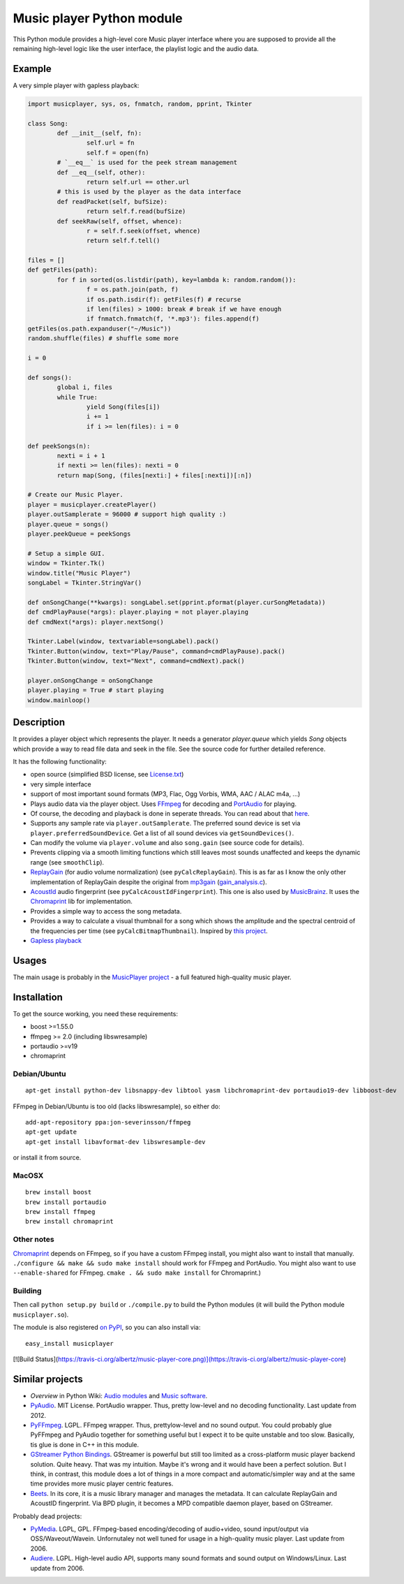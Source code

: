 ==========================
Music player Python module
==========================

This Python module provides a high-level core Music player interface where you are supposed to provide all the remaining high-level logic like the user interface, the playlist logic and the audio data.

Example
=======

A very simple player with gapless playback:

.. code-block:: python

	import musicplayer, sys, os, fnmatch, random, pprint, Tkinter
	
	class Song:
		def __init__(self, fn):
			self.url = fn
			self.f = open(fn)
		# `__eq__` is used for the peek stream management
		def __eq__(self, other):
			return self.url == other.url
		# this is used by the player as the data interface
		def readPacket(self, bufSize):
			return self.f.read(bufSize)
		def seekRaw(self, offset, whence):
			r = self.f.seek(offset, whence)
			return self.f.tell()
	
	files = []
	def getFiles(path):
		for f in sorted(os.listdir(path), key=lambda k: random.random()):
			f = os.path.join(path, f)
			if os.path.isdir(f): getFiles(f) # recurse
			if len(files) > 1000: break # break if we have enough
			if fnmatch.fnmatch(f, '*.mp3'): files.append(f)
	getFiles(os.path.expanduser("~/Music"))
	random.shuffle(files) # shuffle some more
	
	i = 0
	
	def songs():
		global i, files
		while True:
			yield Song(files[i])
			i += 1
			if i >= len(files): i = 0
	
	def peekSongs(n):
		nexti = i + 1
		if nexti >= len(files): nexti = 0
		return map(Song, (files[nexti:] + files[:nexti])[:n])
	
	# Create our Music Player.
	player = musicplayer.createPlayer()
	player.outSamplerate = 96000 # support high quality :)
	player.queue = songs()
	player.peekQueue = peekSongs
	
	# Setup a simple GUI.
	window = Tkinter.Tk()
	window.title("Music Player")
	songLabel = Tkinter.StringVar()
	
	def onSongChange(**kwargs): songLabel.set(pprint.pformat(player.curSongMetadata))
	def cmdPlayPause(*args): player.playing = not player.playing
	def cmdNext(*args): player.nextSong()
	
	Tkinter.Label(window, textvariable=songLabel).pack()
	Tkinter.Button(window, text="Play/Pause", command=cmdPlayPause).pack()
	Tkinter.Button(window, text="Next", command=cmdNext).pack()
	
	player.onSongChange = onSongChange
	player.playing = True # start playing
	window.mainloop()



Description
===========

It provides a player object which represents the player. It needs a generator `player.queue` which yields `Song` objects which provide a way to read file data and seek in the file. See the source code for further detailed reference.

It has the following functionality:

* open source (simplified BSD license, see `License.txt <https://github.com/albertz/music-player-core/blob/master/License.txt>`_)
* very simple interface
* support of most important sound formats (MP3, Flac, Ogg Vorbis, WMA, AAC / ALAC m4a, ...)

* Plays audio data via the player object. Uses `FFmpeg <http://ffmpeg.org/>`_ for decoding and `PortAudio <http://www.portaudio.com/>`_ for playing.
* Of course, the decoding and playback is done in seperate threads. You can read about that `here <http://sourceforge.net/p/az-music-player/blog/2014/01/improving-the-audio-callback-removing-audio-glitches/>`_.
* Supports any sample rate via ``player.outSamplerate``. The preferred sound device is set via ``player.preferredSoundDevice``. Get a list of all sound devices via ``getSoundDevices()``.
* Can modify the volume via ``player.volume`` and also ``song.gain`` (see source code for details).
* Prevents clipping via a smooth limiting functions which still leaves most sounds unaffected and keeps the dynamic range (see ``smoothClip``).
* `ReplayGain <http://www.replaygain.org/>`_ (for audio volume normalization) (see ``pyCalcReplayGain``). This is as far as I know the only other implementation of ReplayGain despite the original from `mp3gain <http://mp3gain.sourceforge.net/>`_ (`gain_analysis.c <http://mp3gain.cvs.sourceforge.net/viewvc/mp3gain/mp3gain/gain_analysis.c?view=markup>`_).
* `AcoustId <http://acoustid.org/>`_ audio fingerprint (see ``pyCalcAcoustIdFingerprint``). This one is also used by `MusicBrainz <http://musicbrainz.org/>`_. It uses the `Chromaprint <http://acoustid.org/chromaprint>`_ lib for implementation.
* Provides a simple way to access the song metadata.
* Provides a way to calculate a visual thumbnail for a song which shows the amplitude and the spectral centroid of the frequencies per time (see ``pyCalcBitmapThumbnail``). Inspired by `this project <https://github.com/endolith/freesound-thumbnailer/>`_.
* `Gapless playback <http://en.wikipedia.org/wiki/Gapless_playback>`_


Usages
======

The main usage is probably in the `MusicPlayer project <http://albertz.github.io/music-player/>`_ - a full featured high-quality music player.


Installation
============

To get the source working, you need these requirements:

* boost >=1.55.0
* ffmpeg >= 2.0 (including libswresample)
* portaudio >=v19
* chromaprint

Debian/Ubuntu
+++++++++++++

::

    apt-get install python-dev libsnappy-dev libtool yasm libchromaprint-dev portaudio19-dev libboost-dev

FFmpeg in Debian/Ubuntu is too old (lacks libswresample), so either do::

    add-apt-repository ppa:jon-severinsson/ffmpeg
    apt-get update
    apt-get install libavformat-dev libswresample-dev
    
or install it from source.

MacOSX
++++++

::

	brew install boost	
	brew install portaudio
	brew install ffmpeg
	brew install chromaprint

Other notes
+++++++++++

`Chromaprint <http://acoustid.org/chromaprint>`_ depends on FFmpeg, so if you have a custom FFmpeg install, you might also want to install that manually. ``./configure && make && sudo make install`` should work for FFmpeg and PortAudio. You might also want to use ``--enable-shared`` for FFmpeg. ``cmake . && sudo make install`` for Chromaprint.)

Building
++++++++

Then call ``python setup.py build`` or ``./compile.py`` to build the Python modules (it will build the Python module ``musicplayer.so``).

The module is also registered `on PyPI <https://pypi.python.org/pypi/musicplayer>`_, so you can also install via::

	easy_install musicplayer

[![Build Status](https://travis-ci.org/albertz/music-player-core.png)](https://travis-ci.org/albertz/music-player-core)


Similar projects
================

* *Overview* in Python Wiki: `Audio modules <https://wiki.python.org/moin/Audio>`_ and `Music software <https://wiki.python.org/moin/PythonInMusic>`_.

* `PyAudio <http://people.csail.mit.edu/hubert/pyaudio/>`_. MIT License. PortAudio wrapper. Thus, pretty low-level and no decoding functionality. Last update from 2012.
* `PyFFmpeg <http://code.google.com/p/pyffmpeg/>`_. LGPL. FFmpeg wrapper. Thus, prettylow-level and no sound output. You could probably glue PyFFmpeg and PyAudio together for something useful but I expect it to be quite unstable and too slow. Basically, tis glue is done in C++ in this module.
* `GStreamer Python Bindings <http://gstreamer.freedesktop.org/modules/gst-python.html>`_. GStreamer is powerful but still too limited as a cross-platform music player backend solution. Quite heavy. That was my intuition. Maybe it's wrong and it would have been a perfect solution. But I think, in contrast, this module does a lot of things in a more compact and automatic/simpler way and at the same time provides more music player centric features.
* `Beets <http://beets.radbox.org/>`_. In its core, it is a music library manager and manages the metadata. It can calculate ReplayGain and AcoustID fingerprint. Via BPD plugin, it becomes a MPD compatible daemon player, based on GStreamer.

Probably dead projects:

* `PyMedia <http://pymedia.org/>`_. LGPL, GPL. FFmpeg-based encoding/decoding of audio+video, sound input/output via OSS/Waveout/Wavein. Unfornutaley not well tuned for usage in a high-quality music player. Last update from 2006.
* `Audiere <http://audiere.sourceforge.net/>`_. LGPL. High-level audio API, supports many sound formats and sound output on Windows/Linux. Last update from 2006.


